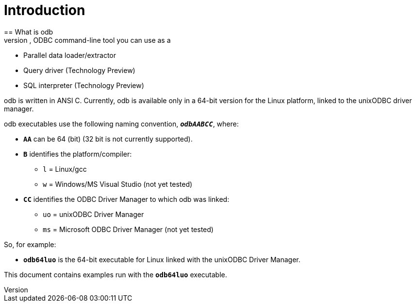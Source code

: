 ////
/**
 *@@@ START COPYRIGHT @@@
 * Licensed to the Apache Software Foundation (ASF) under one
 * or more contributor license agreements.  See the NOTICE file
 * distributed with this work for additional information
 * regarding copyright ownership.  The ASF licenses this file
 * to you under the Apache License, Version 2.0 (the
 * "License"); you may not use this file except in compliance
 * with the License.  You may obtain a copy of the License at
 *
 *     http://www.apache.org/licenses/LICENSE-2.0
 *
 * Unless required by applicable law or agreed to in writing, software
 * distributed under the License is distributed on an "AS IS" BASIS,
 * WITHOUT WARRANTIES OR CONDITIONS OF ANY KIND, either express or implied.
 * See the License for the specific language governing permissions and
 * limitations under the License.
 * @@@ END COPYRIGHT @@@
 */
////

= Introduction
== What is odb
odb is a platform independent, multi-threaded, ODBC command-line tool you can use as a:

* Parallel data loader/extractor
* Query driver (Technology Preview)
* SQL interpreter (Technology Preview)

odb is written in ANSI C. Currently, odb is available only in a 64-bit version for the Linux platform,
linked to the unixODBC driver manager.

odb executables use the following naming convention, `*_odbAABCC_*`, where:

* `**AA**` can be 64 (bit) (32 bit is not currently supported).
* `**B**` identifies the platform/compiler:
** `l` = Linux/gcc
** `w` = Windows/MS Visual Studio (not yet tested)
* `**CC**` identifies the ODBC Driver Manager to which odb was linked:
** `uo` = unixODBC Driver Manager
** `ms` = Microsoft ODBC Driver Manager (not yet tested)

So, for example:

* `**odb64luo**` is the 64-bit executable for Linux linked with the unixODBC Driver Manager.

This document contains examples run with the `**odb64luo**` executable.


